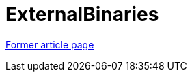 // 
//     Licensed to the Apache Software Foundation (ASF) under one
//     or more contributor license agreements.  See the NOTICE file
//     distributed with this work for additional information
//     regarding copyright ownership.  The ASF licenses this file
//     to you under the Apache License, Version 2.0 (the
//     "License"); you may not use this file except in compliance
//     with the License.  You may obtain a copy of the License at
// 
//       http://www.apache.org/licenses/LICENSE-2.0
// 
//     Unless required by applicable law or agreed to in writing,
//     software distributed under the License is distributed on an
//     "AS IS" BASIS, WITHOUT WARRANTIES OR CONDITIONS OF ANY
//     KIND, either express or implied.  See the License for the
//     specific language governing permissions and limitations
//     under the License.
//

= ExternalBinaries
:page-layout: wikimenu
:page-tags: wik
:jbake-status: published
:keywords: Apache NetBeans wiki ExternalBinaries
:description: Apache NetBeans wiki ExternalBinaries
:toc: left
:toc-title:
:page-syntax: true


link:https://web.archive.org/web/20210118054003/http://wiki.netbeans.org/ExternalBinaries[Former article page]
